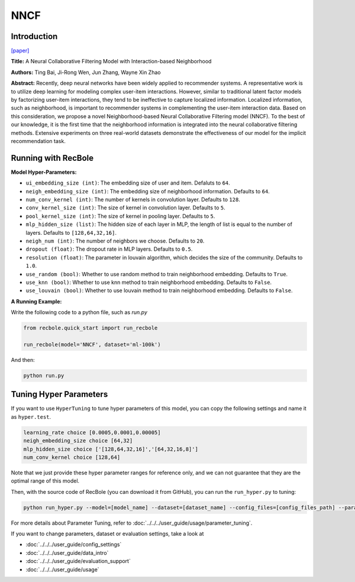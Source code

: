 NNCF
==========

Introduction
-------------

`[paper] <https://dl.acm.org/doi/10.1145/3132847.3133083>`_

**Title:** A Neural Collaborative Filtering Model with Interaction-based Neighborhood

**Authors:** Ting Bai, Ji-Rong Wen, Jun Zhang, Wayne Xin Zhao

**Abstract:** Recently, deep neural networks have been widely applied to recommender systems. A representative work is to utilize deep learning for modeling complex user-item interactions. However, similar to traditional latent factor models by factorizing user-item interactions, they tend to be ineffective to capture localized information. Localized information, such as neighborhood, is important to recommender systems in complementing the user-item interaction data. Based on this consideration, we propose a novel Neighborhood-based Neural Collaborative Filtering model (NNCF). To the best of our knowledge, it is the first time that the neighborhood information is integrated into the neural collaborative filtering methods. Extensive experiments on three real-world datasets demonstrate the effectiveness of our model for the implicit recommendation task.

.. image:: ../../../asset/nncf.png
    :width: 500
    :align: center

Running with RecBole
-------------------------

**Model Hyper-Parameters:**

- ``ui_embedding_size (int)``: The embedding size of user and item. Defaluts to ``64``.
- ``neigh_embedding_size (int)``: The embedding size of neighborhood information. Defaults to ``64``.
- ``num_conv_kernel (int)``: The number of kernels in convolution layer. Defaults to ``128``.
- ``conv_kernel_size (int)``: The size of kernel in convolution layer. Defaults to ``5``.
- ``pool_kernel_size (int)``: The size of kernel in pooling layer. Defaults to ``5``.
- ``mlp_hidden_size (list)``: The hidden size of each layer in MLP, the length of list is equal to the number of layers. Defaults to ``[128,64,32,16]``.
- ``neigh_num (int)``: The number of neighbors we choose. Defaults to ``20``.
- ``dropout (float)``: The dropout rate in MLP layers. Defaults to ``0.5``.
- ``resolution (float)``: The parameter in louvain algorithm, which decides the size of the community. Defaults to ``1.0``.
- ``use_random (bool)``: Whether to use random method to train neighborhood embedding. Defaults to ``True``.
- ``use_knn (bool)``: Whether to use knn method to train neighborhood embedding. Defaults to ``False``.
- ``use_louvain (bool)``: Whether to use louvain method to train neighborhood embedding. Defaults to ``False``.


**A Running Example:**

Write the following code to a python file, such as `run.py`

.. code:: python

   from recbole.quick_start import run_recbole

   run_recbole(model='NNCF', dataset='ml-100k')

And then:

.. code:: bash

   python run.py
   

Tuning Hyper Parameters
-------------------------

If you want to use ``HyperTuning`` to tune hyper parameters of this model, you can copy the following settings and name it as ``hyper.test``.

.. code:: bash

   learning_rate choice [0.0005,0.0001,0.00005]
   neigh_embedding_size choice [64,32]
   mlp_hidden_size choice ['[128,64,32,16]','[64,32,16,8]']
   num_conv_kernel choice [128,64]
   

Note that we just provide these hyper parameter ranges for reference only, and we can not guarantee that they are the optimal range of this model.

Then, with the source code of RecBole (you can download it from GitHub), you can run the ``run_hyper.py`` to tuning:

.. code:: bash

	python run_hyper.py --model=[model_name] --dataset=[dataset_name] --config_files=[config_files_path] --params_file=hyper.test

For more details about Parameter Tuning, refer to :doc:`../../../user_guide/usage/parameter_tuning`.


If you want to change parameters, dataset or evaluation settings, take a look at

- :doc:`../../../user_guide/config_settings`
- :doc:`../../../user_guide/data_intro`
- :doc:`../../../user_guide/evaluation_support`
- :doc:`../../../user_guide/usage`
